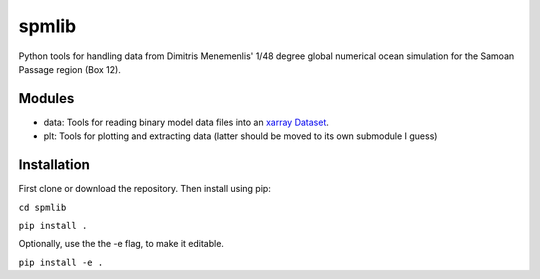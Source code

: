 spmlib
======
Python tools for handling data from Dimitris Menemenlis' 1/48 degree global numerical ocean simulation for the Samoan Passage region (Box 12).

Modules
-------

* data: Tools for reading binary model data files into an `xarray  <http://xarray.pydata.org/en/stable/>`_ `Dataset <http://xarray.pydata.org/en/stable/data-structures.html#dataset>`_.

* plt: Tools for plotting and extracting data (latter should be moved to its own submodule I guess)

Installation
------------

First clone or download the repository. Then install using pip:

``cd spmlib``

``pip install .``

Optionally, use the the -e flag, to make it editable.

``pip install -e .``